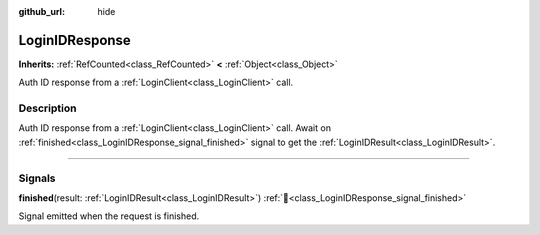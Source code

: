 :github_url: hide

.. DO NOT EDIT THIS FILE!!!
.. Generated automatically from Godot engine sources.
.. Generator: https://github.com/blazium-engine/blazium/tree/4.3/doc/tools/make_rst.py.
.. XML source: https://github.com/blazium-engine/blazium/tree/4.3/modules/blazium_sdk/doc_classes/LoginIDResponse.xml.

.. _class_LoginIDResponse:

LoginIDResponse
===============

**Inherits:** :ref:`RefCounted<class_RefCounted>` **<** :ref:`Object<class_Object>`

Auth ID response from a :ref:`LoginClient<class_LoginClient>` call.

.. rst-class:: classref-introduction-group

Description
-----------

Auth ID response from a :ref:`LoginClient<class_LoginClient>` call. Await on :ref:`finished<class_LoginIDResponse_signal_finished>` signal to get the :ref:`LoginIDResult<class_LoginIDResult>`.

.. rst-class:: classref-section-separator

----

.. rst-class:: classref-descriptions-group

Signals
-------

.. _class_LoginIDResponse_signal_finished:

.. rst-class:: classref-signal

**finished**\ (\ result\: :ref:`LoginIDResult<class_LoginIDResult>`\ ) :ref:`🔗<class_LoginIDResponse_signal_finished>`

Signal emitted when the request is finished.

.. |virtual| replace:: :abbr:`virtual (This method should typically be overridden by the user to have any effect.)`
.. |const| replace:: :abbr:`const (This method has no side effects. It doesn't modify any of the instance's member variables.)`
.. |vararg| replace:: :abbr:`vararg (This method accepts any number of arguments after the ones described here.)`
.. |constructor| replace:: :abbr:`constructor (This method is used to construct a type.)`
.. |static| replace:: :abbr:`static (This method doesn't need an instance to be called, so it can be called directly using the class name.)`
.. |operator| replace:: :abbr:`operator (This method describes a valid operator to use with this type as left-hand operand.)`
.. |bitfield| replace:: :abbr:`BitField (This value is an integer composed as a bitmask of the following flags.)`
.. |void| replace:: :abbr:`void (No return value.)`
